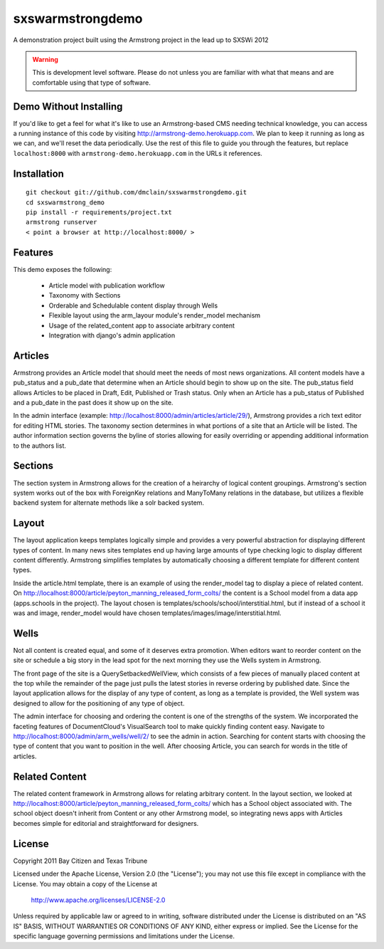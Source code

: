 sxswarmstrongdemo
=================
A demonstration project built using the Armstrong project in the lead up to SXSWi 2012

.. warning:: This is development level software.  Please do not unless you are
             familiar with what that means and are comfortable using that type
             of software.


Demo Without Installing
-----------------------

If you'd like to get a feel for what it's like to use an Armstrong-based CMS needing
technical knowledge, you can access a running instance of this code by visiting
http://armstrong-demo.herokuapp.com. We plan to keep it running as long as we can,
and we'll reset the data periodically. Use the rest of this file to guide you through
the features, but replace ``localhost:8000`` with ``armstrong-demo.herokuapp.com`` in
the URLs it references.


Installation
------------

::

	git checkout git://github.com/dmclain/sxswarmstrongdemo.git
	cd sxswarmstrong_demo
	pip install -r requirements/project.txt
	armstrong runserver
	< point a browser at http://localhost:8000/ >


Features
--------

This demo exposes the following:

 - Article model with publication workflow
 - Taxonomy with Sections
 - Orderable and Schedulable content display through Wells
 - Flexible layout using the arm_layour module's render_model mechanism
 - Usage of the related_content app to associate arbitrary content
 - Integration with django's admin application


Articles
--------

Armstrong provides an Article model that should meet the needs of most news organizations.
All content models have a pub_status and a pub_date that determine when an Article
should begin to show up on the site. The pub_status field allows Articles to be placed
in Draft, Edit, Published or Trash status. Only when an Article has a pub_status of
Published and a pub_date in the past does it show up on the site. 

In the admin interface (example: http://localhost:8000/admin/articles/article/29/),
Armstrong provides a rich text editor for editing HTML stories. The taxonomy section 
determines in what portions of a site that an Article will be listed. The author
information section governs the byline of stories allowing for easily overriding or
appending additional information to the authors list.


Sections
--------

The section system in Armstrong allows for the creation of a heirarchy of logical content
groupings. Armstrong's section system works out of the box with ForeignKey relations and
ManyToMany relations in the database, but utilizes a flexible backend system for alternate
methods like a solr backed system.


Layout
------

The layout application keeps templates logically simple and provides a very powerful
abstraction for displaying different types of content. In many news sites templates 
end up having large amounts of type checking logic to display different content 
differently. Armstrong simplifies templates by automatically choosing a different
template for different content types.

Inside the article.html template, there is an example of using the render_model tag to
display a piece of related content. On http://localhost:8000/article/peyton_manning_released_form_colts/
the content is a School model from a data app (apps.schools in the project). The layout
chosen is templates/schools/school/interstitial.html, but if instead of a school it was
and image, render_model would have chosen templates/images/image/interstitial.html.


Wells
-----

Not all content is created equal, and some of it deserves extra promotion. When editors
want to reorder content on the site or schedule a big story in the lead spot for the next
morning they use the Wells system in Armstrong.

The front page of the site is a QuerySetbackedWellView, which consists of a few pieces of
manually placed content at the top while the remainder of the page just pulls the latest
stories in reverse ordering by published date. Since the layout application
allows for the display of any type of content, as long as a template is provided, the
Well system was designed to allow for the positioning of any type of object. 

The admin interface for choosing and ordering the content is one of the strengths of the 
system. We incorporated the faceting features of DocumentCloud's VisualSearch tool to
make quickly finding content easy. Navigate to http://localhost:8000/admin/arm_wells/well/2/
to see the admin in action. Searching for content starts with choosing the type of content
that you want to position in the well. After choosing Article, you can search for words
in the title of articles. 


Related Content
---------------

The related content framework in Armstrong allows for relating arbitrary content. In the
layout section, we looked at http://localhost:8000/article/peyton_manning_released_form_colts/ which has a School
object associated with. The school object doesn't inherit from Content or any other
Armstrong model, so integrating news apps with Articles becomes simple for editorial and
straightforward for designers.


License
-------
Copyright 2011 Bay Citizen and Texas Tribune

Licensed under the Apache License, Version 2.0 (the "License");
you may not use this file except in compliance with the License.
You may obtain a copy of the License at

   http://www.apache.org/licenses/LICENSE-2.0

Unless required by applicable law or agreed to in writing, software
distributed under the License is distributed on an "AS IS" BASIS,
WITHOUT WARRANTIES OR CONDITIONS OF ANY KIND, either express or implied.
See the License for the specific language governing permissions and
limitations under the License.
